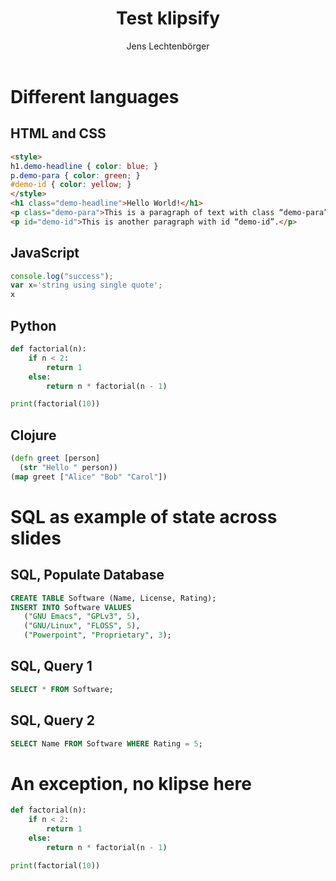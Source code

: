 # Local IspellDict: en
#+STARTUP: showeverything
# SPDX-License-Identifier: GPL-3.0-or-later
# Copyright (C) 2019 Jens Lechtenbörger

#+OPTIONS: reveal_width:1400 reveal_height:1000
#+REVEAL_THEME: black

# Enable klipse, but disable scaling, which interferes.
#+OPTIONS: reveal_klipsify_src:t
#+REVEAL_MIN_SCALE: 1.0
#+REVEAL_MAX_SCALE: 1.0

# Some optional settings for CodeMirror.
#+REVEAL_CODEMIRROR_CONFIG: codemirror_options_in: {
#+REVEAL_CODEMIRROR_CONFIG:   lineNumbers: true,
#+REVEAL_CODEMIRROR_CONFIG:   autoCloseBrackets: true
#+REVEAL_CODEMIRROR_CONFIG: }

#+Title: Test klipsify
#+Author: Jens Lechtenbörger


* Different languages
** HTML and CSS
#+ATTR_REVEAL: :code_attribs roll-in
#+BEGIN_SRC html
<style>
h1.demo-headline { color: blue; }
p.demo-para { color: green; }
#demo-id { color: yellow; }
</style>
<h1 class="demo-headline">Hello World!</h1>
<p class="demo-para">This is a paragraph of text with class “demo-para”.</p>
<p id="demo-id">This is another paragraph with id “demo-id”.</p>
#+END_SRC

** JavaScript
# Code copied from Readme.org
#+BEGIN_SRC js
console.log("success");
var x='string using single quote';
x
#+END_SRC

** Python
# Code copied from howto.org of emacs-reveal-howto
#+BEGIN_SRC python
def factorial(n):
    if n < 2:
        return 1
    else:
        return n * factorial(n - 1)

print(factorial(10))
#+END_SRC

** Clojure
# Code copied from there:
# https://github.com/timothypratley/asciidoctor-revealjs-klipse/issues/8
#+begin_src clojure
(defn greet [person]
  (str "Hello " person))
(map greet ["Alice" "Bob" "Carol"])
#+end_src

* SQL as example of state across slides
** SQL, Populate Database
   #+begin_src sql
   CREATE TABLE Software (Name, License, Rating);
   INSERT INTO Software VALUES
      ("GNU Emacs", "GPLv3", 5),
      ("GNU/Linux", "FLOSS", 5),
      ("Powerpoint", "Proprietary", 3);
   #+end_src

** SQL, Query 1
   #+begin_src sql
   SELECT * FROM Software;
   #+end_src

** SQL, Query 2
   #+begin_src sql
   SELECT Name FROM Software WHERE Rating = 5;
   #+end_src


* An exception, no klipse here
#+ATTR_REVEAL: :no-klipsify t
#+BEGIN_SRC python
def factorial(n):
    if n < 2:
        return 1
    else:
        return n * factorial(n - 1)

print(factorial(10))
#+END_SRC


# The following prevents replacement of 8 spaces with tabs,
# which would destroy indentation for Python.

# Local Variables:
# org-src-preserve-indentation: t
# End:
